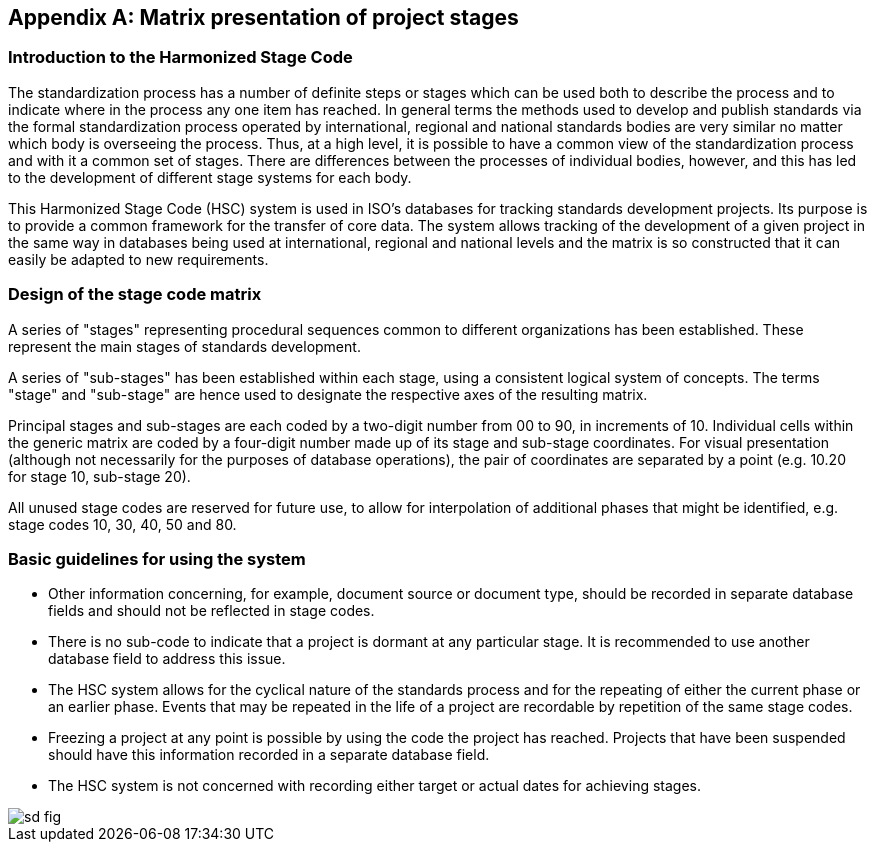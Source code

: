 
[[_idTextAnchor466]]
[appendix]
== Matrix presentation of project stages

[[_idTextAnchor467]]
=== Introduction to the Harmonized Stage Code

The standardization process has a number of definite steps or stages which can be used both to describe the process and to indicate where in the process any one item has reached. In general terms the methods used to develop and publish standards via the formal standardization process operated by international, regional and national standards bodies are very similar no matter which body is overseeing the process. Thus, at a high level, it is possible to have a common view of the standardization process and with it a common set of stages. There are differences between the processes of individual bodies, however, and this has led to the development of different stage systems for each body.

This Harmonized Stage Code (HSC) system is used in ISO's databases for tracking standards development projects. Its purpose is to provide a common framework for the transfer of core data. The system allows tracking of the development of a given project in the same way in databases being used at international, regional and national levels and the matrix is so constructed that it can easily be adapted to new requirements.


[[_idTextAnchor468]]
=== Design of the stage code matrix

A series of "stages" representing procedural sequences common to different organizations has been established. These represent the main stages of standards development.

A series of "sub-stages" has been established within each stage, using a consistent logical system of concepts. The terms "stage" and "sub-stage" are hence used to designate the respective axes of the resulting matrix.

Principal stages and sub-stages are each coded by a two-digit number from 00 to 90, in increments of 10. Individual cells within the generic matrix are coded by a four-digit number made up of its stage and sub-stage coordinates. For visual presentation (although not necessarily for the purposes of database operations), the pair of coordinates are separated by a point (e.g. 10.20 for stage 10, sub-stage 20).

All unused stage codes are reserved for future use, to allow for interpolation of additional phases that might be identified, e.g. stage codes 10, 30, 40, 50 and 80.


[[_idTextAnchor469]]
=== Basic guidelines for using the system

* Other information concerning, for example, document source or document type, should be recorded in separate database fields and should not be reflected in stage codes.

* There is no sub-code to indicate that a project is dormant at any particular stage. It is recommended to use another database field to address this issue.

* The HSC system allows for the cyclical nature of the standards process and for the repeating of either the current phase or an earlier phase. Events that may be repeated in the life of a project are recordable by repetition of the same stage codes.

* Freezing a project at any point is possible by using the code the project has reached. Projects that have been suspended should have this information recorded in a separate database field.

* The HSC system is not concerned with recording either target or actual dates for achieving stages.

[%unnumbered]
image::sd_fig.jpg[]
